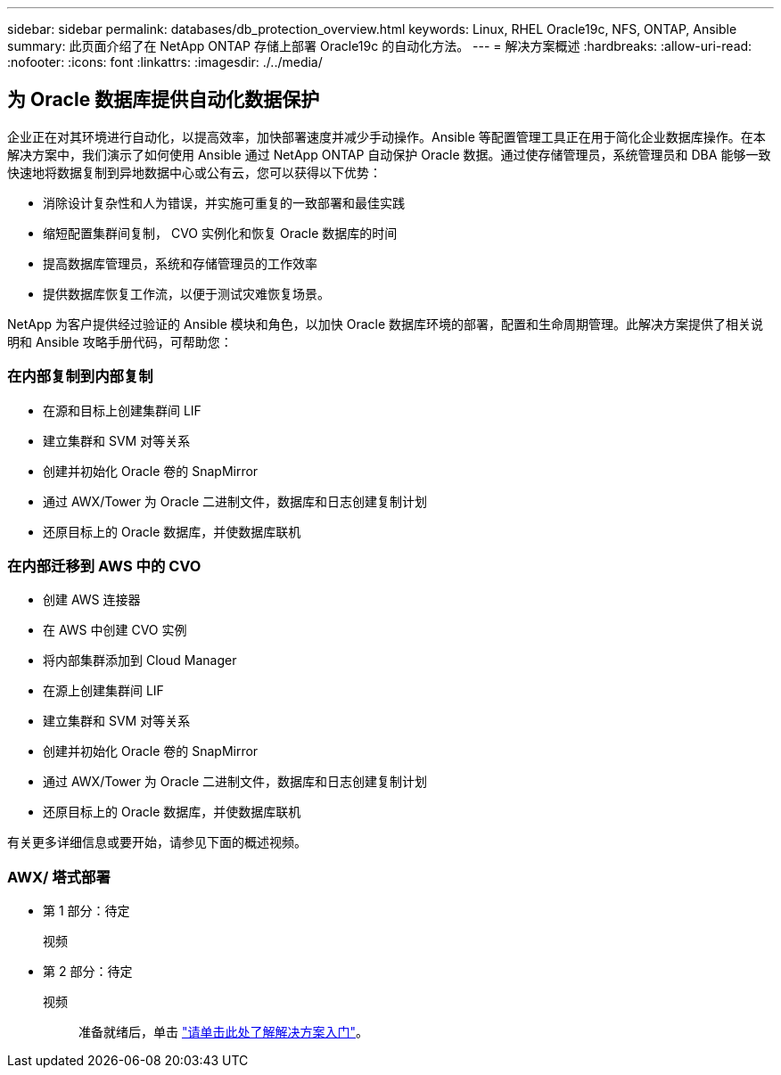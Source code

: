 ---
sidebar: sidebar 
permalink: databases/db_protection_overview.html 
keywords: Linux, RHEL Oracle19c, NFS, ONTAP, Ansible 
summary: 此页面介绍了在 NetApp ONTAP 存储上部署 Oracle19c 的自动化方法。 
---
= 解决方案概述
:hardbreaks:
:allow-uri-read: 
:nofooter: 
:icons: font
:linkattrs: 
:imagesdir: ./../media/




== 为 Oracle 数据库提供自动化数据保护

企业正在对其环境进行自动化，以提高效率，加快部署速度并减少手动操作。Ansible 等配置管理工具正在用于简化企业数据库操作。在本解决方案中，我们演示了如何使用 Ansible 通过 NetApp ONTAP 自动保护 Oracle 数据。通过使存储管理员，系统管理员和 DBA 能够一致快速地将数据复制到异地数据中心或公有云，您可以获得以下优势：

* 消除设计复杂性和人为错误，并实施可重复的一致部署和最佳实践
* 缩短配置集群间复制， CVO 实例化和恢复 Oracle 数据库的时间
* 提高数据库管理员，系统和存储管理员的工作效率
* 提供数据库恢复工作流，以便于测试灾难恢复场景。


NetApp 为客户提供经过验证的 Ansible 模块和角色，以加快 Oracle 数据库环境的部署，配置和生命周期管理。此解决方案提供了相关说明和 Ansible 攻略手册代码，可帮助您：



=== 在内部复制到内部复制

* 在源和目标上创建集群间 LIF
* 建立集群和 SVM 对等关系
* 创建并初始化 Oracle 卷的 SnapMirror
* 通过 AWX/Tower 为 Oracle 二进制文件，数据库和日志创建复制计划
* 还原目标上的 Oracle 数据库，并使数据库联机




=== 在内部迁移到 AWS 中的 CVO

* 创建 AWS 连接器
* 在 AWS 中创建 CVO 实例
* 将内部集群添加到 Cloud Manager
* 在源上创建集群间 LIF
* 建立集群和 SVM 对等关系
* 创建并初始化 Oracle 卷的 SnapMirror
* 通过 AWX/Tower 为 Oracle 二进制文件，数据库和日志创建复制计划
* 还原目标上的 Oracle 数据库，并使数据库联机


有关更多详细信息或要开始，请参见下面的概述视频。



=== AWX/ 塔式部署

* 第 1 部分：待定
+
视频::


* 第 2 部分：待定
+
视频:: 准备就绪后，单击 link:db_protection_getting_started.html["请单击此处了解解决方案入门"]。



